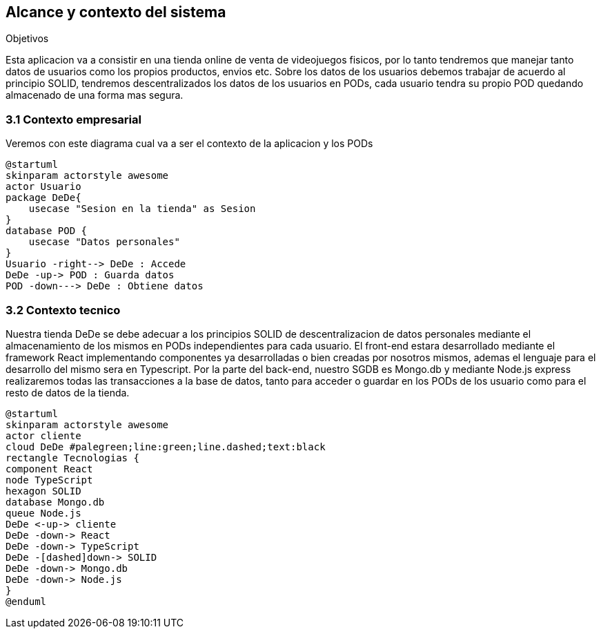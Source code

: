 [[section-system-scope-and-context]]
== Alcance y contexto del sistema

.Objetivos
Esta aplicacion va a consistir en una tienda online de venta de videojuegos fisicos, por lo tanto tendremos que manejar tanto datos de usuarios como los propios productos, envios etc.
Sobre los datos de los usuarios debemos trabajar de acuerdo al principio SOLID, tendremos descentralizados los datos de los usuarios en PODs, cada usuario tendra su propio POD quedando almacenado de una forma mas segura.

=== 3.1 Contexto empresarial
Veremos con este diagrama cual va a ser el contexto de la aplicacion y los PODs
[plantuml,"Diagrama conexto emp",png]
----
@startuml
skinparam actorstyle awesome
actor Usuario
package DeDe{ 
    usecase "Sesion en la tienda" as Sesion
}
database POD {
    usecase "Datos personales"
}
Usuario -right--> DeDe : Accede
DeDe -up-> POD : Guarda datos
POD -down---> DeDe : Obtiene datos
----

=== 3.2 Contexto tecnico
Nuestra tienda DeDe se debe adecuar a los principios SOLID de descentralizacion de datos personales mediante el almacenamiento de los mismos en PODs independientes para cada usuario.
El front-end estara desarrollado mediante el framework React implementando componentes ya desarrolladas o bien creadas por nosotros mismos, ademas el lenguaje para el desarrollo del mismo sera en Typescript.
Por la parte del back-end, nuestro SGDB es Mongo.db y mediante Node.js express realizaremos todas las transacciones a la base de datos, tanto para acceder o guardar en los PODs de los usuario como para el resto de datos de la tienda.


[plantuml,"Diagrama tecnologias",png]
----
@startuml
skinparam actorstyle awesome
actor cliente
cloud DeDe #palegreen;line:green;line.dashed;text:black
rectangle Tecnologias {
component React 
node TypeScript
hexagon SOLID
database Mongo.db
queue Node.js
DeDe <-up-> cliente
DeDe -down-> React
DeDe -down-> TypeScript
DeDe -[dashed]down-> SOLID
DeDe -down-> Mongo.db
DeDe -down-> Node.js
}
@enduml
----



